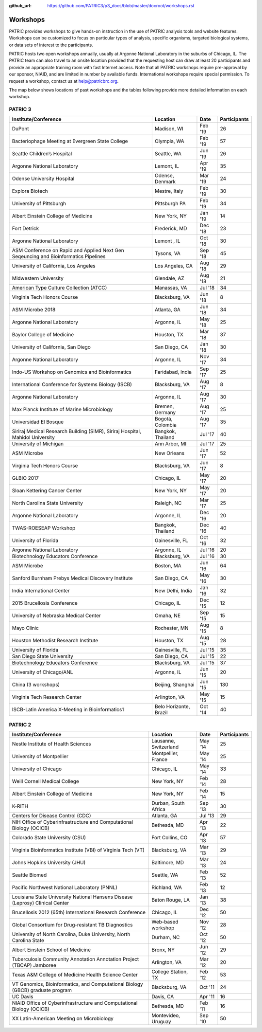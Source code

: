 :github_url: https://github.com/PATRIC3/p3_docs/blob/master/docroot/workshops.rst

Workshops
==========
PATRIC provides workshops to give hands-on instruction in the use of PATRIC analysis tools and website features.  Workshops can be customized to focus on particular types of analysis, specific organisms, targeted biological systems, or data sets of interest to the participants. 

PATRIC hosts two open workshops annually, usually at Argonne National Laboratory in the suburbs of Chicago, IL. The PATRIC team can also travel to an onsite location provided that the requesting host can draw at least 20 participants and provide an appropriate training room with fast Internet access. Note that all PATRIC workshops require pre-approval by our sponsor, NIAID, and are limited in number by available funds. International workshops require special permission. To request a workshop, contact us at `help@patricbrc.org  
<mailto:help@patricbrc.org>`_.

The map below shows locations of past workshops and the tables following provide more detailed information on each workshop.

.. image:: _static/images/usage_metrics/workshop_map.png
    :width: 716px
    :align: center
    :height: 345px
    :alt: Map of PATRIC workshops

PATRIC 3
--------

.. table:: PATRIC 3 Workshops
   :widths: 2in 1in 0.5in 1in
   
+----------------------------------------------+---------------+---------+--------------+
| Institute/Conference                         | Location      | Date    | Participants |
+==============================================+===============+=========+==============+
| DuPont                                       | Madison,      | Feb '19 |    26        |
|                                              | WI            |         |              |
+----------------------------------------------+---------------+---------+--------------+
| Bacteriophage Meeting at                     | Olympia,      | Feb '19 |    57        |
| Evergreen State College                      | WA            |         |              |
+----------------------------------------------+---------------+---------+--------------+
| Seattle Children’s Hospital                  | Seattle,      | Jun '19 |    26        |
|                                              | WA            |         |              |
+----------------------------------------------+---------------+---------+--------------+
| Argonne National Laboratory                  | Lemont,       | Apr '19 |    35        |
|                                              | IL            |         |              |
+----------------------------------------------+---------------+---------+--------------+
| Odense University Hospital                   | Odense,       | Mar '19 |    24        |
|                                              | Denmark       |         |              |
+----------------------------------------------+---------------+---------+--------------+
| Explora Biotech                              | Mestre,       | Feb '19 |    30        |
|                                              | Italy         |         |              |
+----------------------------------------------+---------------+---------+--------------+
| University of Pittsburgh                     | Pittsburgh    | Feb '19 |    34        |
|                                              | PA            |         |              |
+----------------------------------------------+---------------+---------+--------------+
| Albert Einstein College of Medicine          | New York,     | Jan '19 |    14        |
|                                              | NY            |         |              |
+----------------------------------------------+---------------+---------+--------------+
| Fort Detrick                                 | Frederick,    | Dec '18 |    23        |
|                                              | MD            |         |              |
+----------------------------------------------+---------------+---------+--------------+
| Argonne National Laboratory                  | Lemont ,      | Oct '18 |    30        |
|                                              | IL            |         |              |
+----------------------------------------------+---------------+---------+--------------+
| ASM Conference on Rapid and Applied Next     | Tysons,       | Sep '18 |    45        |
| Gen Seqeuncing and Bioinformatics Pipelines  | VA            |         |              |
+----------------------------------------------+---------------+---------+--------------+
| University of California, Los Angeles        | Los Angeles,  | Aug '18 |    29        |
|                                              | CA            |         |              |
+----------------------------------------------+---------------+---------+--------------+
| Midwestern University                        | Glendale,     | Aug '18 |    21        |
|                                              | AZ            |         |              |
+----------------------------------------------+---------------+---------+--------------+
| American Type Culture Collection (ATCC)      | Manassas,     | Jul '18 |    34        |
|                                              | VA            |         |              |
+----------------------------------------------+---------------+---------+--------------+
| Virginia Tech Honors Course                  | Blacksburg,   | Jun '18 |    8         |
|                                              | VA            |         |              |
+----------------------------------------------+---------------+---------+--------------+
| ASM Microbe 2018                             | Atlanta, GA   | Jun '18 |    34        |
|                                              |               |         |              |
+----------------------------------------------+---------------+---------+--------------+
| Argonne National Laboratory                  | Argonne, IL   | May '18 |    25        |
|                                              |               |         |              |
+----------------------------------------------+---------------+---------+--------------+
| Baylor College of Medicine                   | Houston, TX   | Mar '18 |    37        |
|                                              |               |         |              |
+----------------------------------------------+---------------+---------+--------------+
| University of California, San Diego          | San Diego, CA | Jan '18 |    30        |
|                                              |               |         |              |
+----------------------------------------------+---------------+---------+--------------+
| Argonne National Laboratory                  | Argonne, IL   | Nov '17 |    34        |
|                                              |               |         |              |
+----------------------------------------------+---------------+---------+--------------+
| Indo-US Workshop on Genomics and             | Faridabad,    | Sep '17 |    25        |
| Bioinformatics                               | India         |         |              |
+----------------------------------------------+---------------+---------+--------------+
| International Conference for Systems Biology | Blacksburg,   | Aug '17 |    8         |
| (ISCB)                                       | VA            |         |              |
+----------------------------------------------+---------------+---------+--------------+
| Argonne National Laboratory                  | Argonne, IL   | Aug '17 |    30        |
|                                              |               |         |              |
+----------------------------------------------+---------------+---------+--------------+
| Max Planck Institute of Marine Microbiology  | Bremen,       | Aug '17 |    25        |
|                                              | Germany       |         |              |
+----------------------------------------------+---------------+---------+--------------+
| Universidad El Bosque                        | Bogotá,       | Aug '17 |    35        |
|                                              | Colombia      |         |              |
+----------------------------------------------+---------------+---------+--------------+
| Siriraj Medical Research Building (SiMR),    | Bangkok,      | Jul '17 |    40        |
| Siriraj Hospital, Mahidol University         | Thailand      |         |              |
+----------------------------------------------+---------------+---------+--------------+
| University of Michigan                       | Ann Arbor, MI | Jul '17 |    25        |
|                                              |               |         |              |
+----------------------------------------------+---------------+---------+--------------+
| ASM Microbe                                  | New Orleans   | Jun '17 |    52        |
|                                              |               |         |              |
+----------------------------------------------+---------------+---------+--------------+
| Virginia Tech Honors Course                  | Blacksburg,   | Jun '17 |    8         |
|                                              | VA            |         |              |
+----------------------------------------------+---------------+---------+--------------+
| GLBIO 2017                                   | Chicago, IL   | May '17 |    20        |
|                                              |               |         |              |
+----------------------------------------------+---------------+---------+--------------+
| Sloan Kettering Cancer Center                | New York, NY  | May '17 |    20        |
|                                              |               |         |              |
+----------------------------------------------+---------------+---------+--------------+
| North Carolina State University              | Raleigh, NC   | Mar '17 |    25        |
|                                              |               |         |              |
+----------------------------------------------+---------------+---------+--------------+
| Argonne National Laboratory                  | Argonne, IL   | Dec '16 |    20        |
|                                              |               |         |              |
+----------------------------------------------+---------------+---------+--------------+
| TWAS-ROESEAP Workshop                        | Bangkok,      | Dec '16 |    40        |
|                                              | Thailand      |         |              |
+----------------------------------------------+---------------+---------+--------------+
| University of Florida                        | Gainesville,  | Oct '16 |    32        |
|                                              | FL            |         |              |
+----------------------------------------------+---------------+---------+--------------+
| Argonne National Laboratory                  | Argonne, IL   | Jul '16 |    20        |
|                                              |               |         |              |
+----------------------------------------------+---------------+---------+--------------+
| Biotechnology Educators Conference           | Blacksburg,   | Jul '16 |    30        |
|                                              | VA            |         |              |
+----------------------------------------------+---------------+---------+--------------+
| ASM Microbe                                  | Boston, MA    | Jun '16 |    64        |
|                                              |               |         |              |
+----------------------------------------------+---------------+---------+--------------+
| Sanford Burnham Prebys Medical Discovery     | San Diego, CA | May '16 |    30        |
| Institute                                    |               |         |              |
+----------------------------------------------+---------------+---------+--------------+
| India International Center                   | New Delhi,    | Jan '16 |    32        |
|                                              | India         |         |              |
+----------------------------------------------+---------------+---------+--------------+
| 2015 Brucellosis Conference                  | Chicago, IL   | Dec '15 |    12        |
|                                              |               |         |              |
+----------------------------------------------+---------------+---------+--------------+
| University of Nebraska Medical Center        | Omaha, NE     | Sep '15 |    15        |
|                                              |               |         |              |
+----------------------------------------------+---------------+---------+--------------+
| Mayo Clinic                                  | Rochester, MN | Aug '15 |    8         |
|                                              |               |         |              |
+----------------------------------------------+---------------+---------+--------------+
| Houston Methodist Research Institute         | Houston, TX   | Aug '15 |    28        |
|                                              |               |         |              |
+----------------------------------------------+---------------+---------+--------------+
| University of Florida                        | Gainesville,  | Jul '15 |    35        |
|                                              | FL            |         |              |
+----------------------------------------------+---------------+---------+--------------+
| San Diego State University                   | San Diego, CA | Jul '15 |    22        |
|                                              |               |         |              |
+----------------------------------------------+---------------+---------+--------------+
| Biotechnology Educators Conference           | Blacksburg,   | Jul '15 |    37        |
|                                              | VA            |         |              |
+----------------------------------------------+---------------+---------+--------------+
| University of Chicago/ANL                    | Argonne, IL   | Jun '15 |    20        |
|                                              |               |         |              |
+----------------------------------------------+---------------+---------+--------------+
| China (3 workshops)                          | Beijing,      | Jun '15 |    130       |
|                                              | Shanghai      |         |              |
+----------------------------------------------+---------------+---------+--------------+
| Virginia Tech Research Center                | Arlington, VA | May '15 |    15        |
|                                              |               |         |              |
+----------------------------------------------+---------------+---------+--------------+
| ISCB-Latin America X-Meeting in              | Belo          | Oct '14 |    40        |
| Bioinformatics1                              | Horizonte,    |         |              |
|                                              | Brazil        |         |              |
+----------------------------------------------+---------------+---------+--------------+

PATRIC 2
--------

.. table:: PATRIC 2 Workshops
    :widths: 50 20 10 20

+----------------------------------------------+---------------+---------+--------------+
| Institute/Conference                         | Location      | Date    | Participants |
+==============================================+===============+=========+==============+
| Nestle Institute of Health Sciences          | Lausanne,     | May '14 |    25        |
|                                              | Switzerland   |         |              |
+----------------------------------------------+---------------+---------+--------------+
| University of Montpellier                    | Montpellier,  | May '14 |    25        |
|                                              | France        |         |              |
+----------------------------------------------+---------------+---------+--------------+
| University of Chicago                        | Chicago, IL   | May '14 |    33        |
|                                              |               |         |              |
+----------------------------------------------+---------------+---------+--------------+
| Weill Cornell Medical College                | New York, NY  | Feb '14 |    28        |
|                                              |               |         |              |
+----------------------------------------------+---------------+---------+--------------+
| Albert Einstein College of Medicine          | New York, NY  | Feb '14 |    15        |
|                                              |               |         |              |
+----------------------------------------------+---------------+---------+--------------+
| K-RITH                                       | Durban, South | Sep '13 |    30        |
|                                              | Africa        |         |              |
+----------------------------------------------+---------------+---------+--------------+
| Centers for Disease Control (CDC)            | Atlanta, GA   | Jul '13 |    29        |
|                                              |               |         |              |
+----------------------------------------------+---------------+---------+--------------+
| NIH Office of Cyberinfrastructure and        | Bethesda, MD  | Apr '13 |    22        |
| Computational Biology (OCICB)                |               |         |              |
+----------------------------------------------+---------------+---------+--------------+
| Colorado State University (CSU)              | Fort Collins, | Apr '13 |    57        |
|                                              | CO            |         |              |
+----------------------------------------------+---------------+---------+--------------+
| Virginia Bioinformatics Institute (VBI) of   | Blacksburg,   | Mar '13 |    29        |
| Virginia Tech (VT)                           | VA            |         |              |
+----------------------------------------------+---------------+---------+--------------+
| Johns Hopkins University (JHU)               | Baltimore, MD | Mar '13 |    24        |
|                                              |               |         |              |
+----------------------------------------------+---------------+---------+--------------+
| Seattle Biomed                               | Seattle, WA   | Feb '13 |    52        |
|                                              |               |         |              |
+----------------------------------------------+---------------+---------+--------------+
| Pacific Northwest National Laboratory (PNNL) | Richland, WA  | Feb '13 |    12        |
|                                              |               |         |              |
+----------------------------------------------+---------------+---------+--------------+
| Louisiana State University National Hansens  | Baton Rouge,  | Jan '13 |    38        |
| Disease (Leprosy) Clinical Center            | LA            |         |              |
+----------------------------------------------+---------------+---------+--------------+
| Brucellosis 2012 (65th) International        | Chicago, IL   | Dec '12 |    50        |
| Research Conference                          |               |         |              |
+----------------------------------------------+---------------+---------+--------------+
| Global Consortium for Drug-resistant TB      | Web-based     | Nov '12 |    28        |
| Diagnostics                                  | workshop      |         |              |
+----------------------------------------------+---------------+---------+--------------+
| University of North Carolina, Duke           | Durham, NC    | Oct '12 |    50        |
| University, North Carolina State             |               |         |              |
+----------------------------------------------+---------------+---------+--------------+
| Albert Einstein School of Medicine           | Bronx, NY     | Jun '12 |    29        |
|                                              |               |         |              |
+----------------------------------------------+---------------+---------+--------------+
| Tuberculosis Community Annotation Annotation | Arlington, VA | Mar '12 |    20        |
| Project (TBCAP) Jamboree                     |               |         |              |
+----------------------------------------------+---------------+---------+--------------+
| Texas A&M College of Medicine Health Science | College       | Feb '12 |    53        |
| Center                                       | Station, TX   |         |              |
+----------------------------------------------+---------------+---------+--------------+
| VT Genomics, Bioinformatics, and             | Blacksburg,   | Oct '11 |    24        |
| Computational Biology (GBCB) graduate        | VA            |         |              |
| program                                      |               |         |              |
+----------------------------------------------+---------------+---------+--------------+
| UC Davis                                     | Davis, CA     | Apr '11 |    16        |
|                                              |               |         |              |
+----------------------------------------------+---------------+---------+--------------+
| NIAID Office of Cyberinfrastructure and      | Bethesda, MD  | Feb '11 |    16        |
| Computational Biology (OCICB)                |               |         |              |
+----------------------------------------------+---------------+---------+--------------+
| XX Latin-American Meeting on Microbiology    | Montevideo,   | Sep '10 |    50        |
|                                              | Uruguay       |         |              |
+----------------------------------------------+---------------+---------+--------------+
